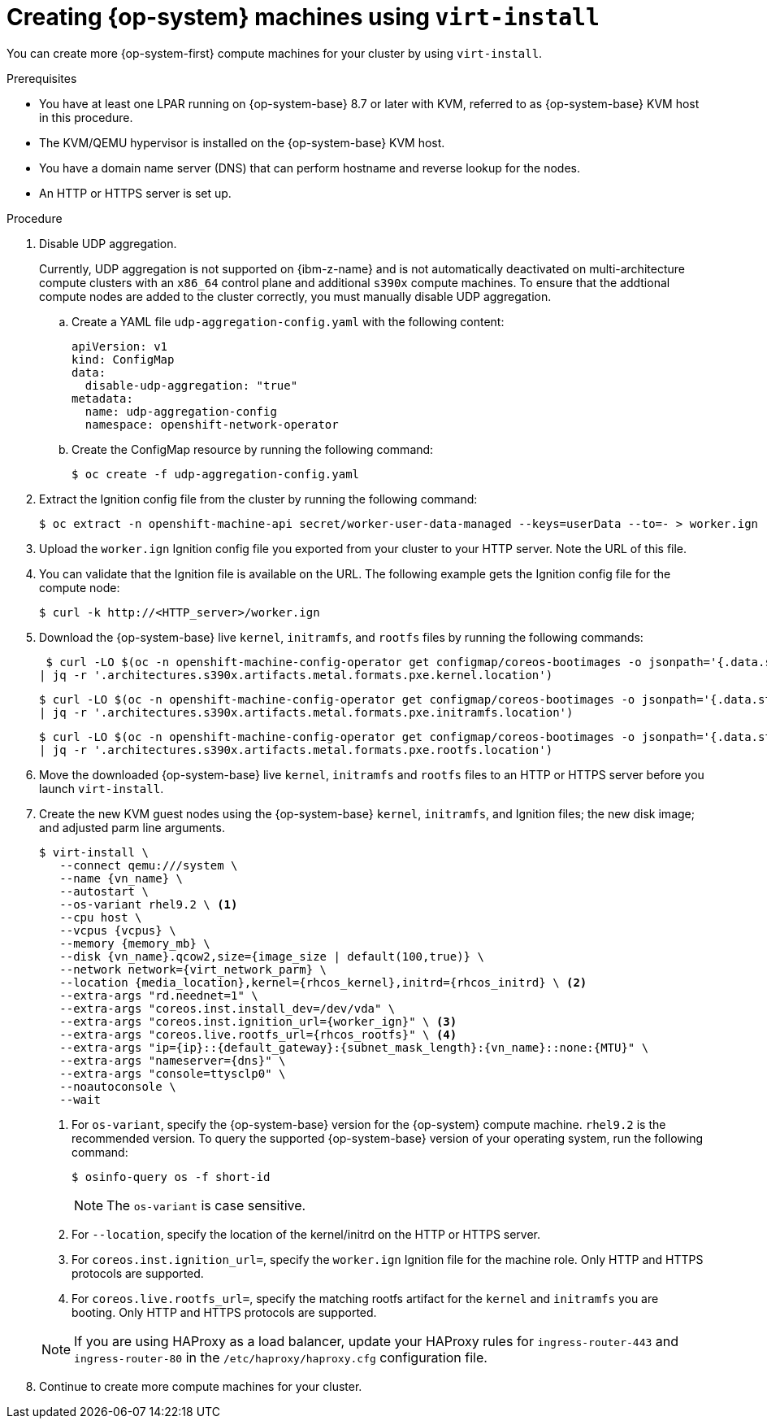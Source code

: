 // Module included in the following assemblies:
//
// * post_installation_configuration/configuring-multi-arch-compute-machines/creating-multi-arch-compute-nodes-ibm-z-kvm.adoc

:_mod-docs-content-type: PROCEDURE
[id="machine-user-infra-machines-ibm-z-kvm_{context}"]
= Creating {op-system} machines using `virt-install`

You can create more {op-system-first} compute machines for your cluster by using `virt-install`.

.Prerequisites

* You have at least one LPAR running on {op-system-base} 8.7 or later with KVM, referred to as {op-system-base} KVM host in this procedure.
* The KVM/QEMU hypervisor is installed on the {op-system-base} KVM host.
* You have a domain name server (DNS) that can perform hostname and reverse lookup for the nodes.
* An HTTP or HTTPS server is set up.

.Procedure
// Step 1 is a workaround for https://issues.redhat.com/browse/OCPBUGS-18394
// Can be removed when bug is fixed.
. Disable UDP aggregation.
+
Currently, UDP aggregation is not supported on {ibm-z-name} and is not automatically deactivated on multi-architecture compute clusters with an `x86_64` control plane and additional `s390x` compute machines. To ensure that the addtional compute nodes are added to the cluster correctly, you must manually disable UDP aggregation.

.. Create a YAML file `udp-aggregation-config.yaml` with the following content:
+
[source,yaml]
----
apiVersion: v1
kind: ConfigMap
data:
  disable-udp-aggregation: "true"
metadata:
  name: udp-aggregation-config
  namespace: openshift-network-operator
----

.. Create the ConfigMap resource by running the following command:
+
[source,terminal]
----
$ oc create -f udp-aggregation-config.yaml
----

. Extract the Ignition config file from the cluster by running the following command:
+
[source,terminal]
----
$ oc extract -n openshift-machine-api secret/worker-user-data-managed --keys=userData --to=- > worker.ign
----

. Upload the `worker.ign` Ignition config file you exported from your cluster to your HTTP server. Note the URL of this file.

. You can validate that the Ignition file is available on the URL. The following example gets the Ignition config file for the compute node:
+
[source,terminal]
----
$ curl -k http://<HTTP_server>/worker.ign
----

. Download the {op-system-base} live `kernel`, `initramfs`, and `rootfs` files by running the following commands:
+
[source,terminal]
----
 $ curl -LO $(oc -n openshift-machine-config-operator get configmap/coreos-bootimages -o jsonpath='{.data.stream}' \
| jq -r '.architectures.s390x.artifacts.metal.formats.pxe.kernel.location')
----
+
[source,terminal]
----
$ curl -LO $(oc -n openshift-machine-config-operator get configmap/coreos-bootimages -o jsonpath='{.data.stream}' \
| jq -r '.architectures.s390x.artifacts.metal.formats.pxe.initramfs.location')
----
+
[source,terminal]
----
$ curl -LO $(oc -n openshift-machine-config-operator get configmap/coreos-bootimages -o jsonpath='{.data.stream}' \
| jq -r '.architectures.s390x.artifacts.metal.formats.pxe.rootfs.location')
----

. Move the downloaded {op-system-base} live `kernel`, `initramfs` and `rootfs` files to an HTTP or HTTPS server before you launch `virt-install`.

. Create the new KVM guest nodes using the {op-system-base} `kernel`, `initramfs`, and Ignition files; the new disk image; and adjusted parm line arguments.
+
--
[source,terminal]
----
$ virt-install \
   --connect qemu:///system \
   --name {vn_name} \
   --autostart \
   --os-variant rhel9.2 \ <1>
   --cpu host \
   --vcpus {vcpus} \
   --memory {memory_mb} \
   --disk {vn_name}.qcow2,size={image_size | default(100,true)} \
   --network network={virt_network_parm} \
   --location {media_location},kernel={rhcos_kernel},initrd={rhcos_initrd} \ <2>
   --extra-args "rd.neednet=1" \
   --extra-args "coreos.inst.install_dev=/dev/vda" \
   --extra-args "coreos.inst.ignition_url={worker_ign}" \ <3>
   --extra-args "coreos.live.rootfs_url={rhcos_rootfs}" \ <4>
   --extra-args "ip={ip}::{default_gateway}:{subnet_mask_length}:{vn_name}::none:{MTU}" \
   --extra-args "nameserver={dns}" \
   --extra-args "console=ttysclp0" \
   --noautoconsole \
   --wait
----
<1> For `os-variant`, specify the {op-system-base} version for the {op-system} compute machine. `rhel9.2` is the recommended version. To query the supported {op-system-base} version of your operating system, run the following command:
+
[source,terminal]
----
$ osinfo-query os -f short-id
----
+
[NOTE]
====
The `os-variant` is case sensitive.
====
+
<2> For `--location`, specify the location of the kernel/initrd on the HTTP or HTTPS server.
<3> For `coreos.inst.ignition_url=`, specify the `worker.ign` Ignition file for the machine role. Only HTTP and HTTPS protocols are supported.
<4> For `coreos.live.rootfs_url=`, specify the matching rootfs artifact for the `kernel` and `initramfs` you are booting. Only HTTP and HTTPS protocols are supported.
--
+
[NOTE]
====
If you are using HAProxy as a load balancer, update your HAProxy rules for `ingress-router-443` and `ingress-router-80` in the `/etc/haproxy/haproxy.cfg` configuration file.
====

. Continue to create more compute machines for your cluster.